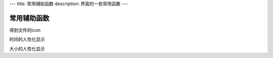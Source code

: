 ---
title: 常用辅助函数
description: 界面的一些常用函数
---

=====================
常用辅助函数
=====================

得到文件的icon

时间的人性化显示

大小的人性化显示


